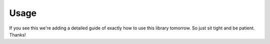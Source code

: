 Usage
*********

If you see this we're adding a detailed guide of exactly how to use this library tomorrow.
So just sit tight and be patient. Thanks!